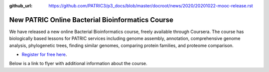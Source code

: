 :github_url: https://github.com/PATRIC3/p3_docs/blob/master/docroot/news/2020/20201022-mooc-release.rst

New PATRIC Online Bacterial Bioinformatics Course
=================================================

.. feed-entry::
   :date: 2020-10-22

.. image:: ../images/mooc_logo2.png
  :width: 520
  :alt: Alternative text


We have released a new online Bacterial Bioinformatics course, freely available through Coursera. The course has biologically based lessons for PATRIC services including genome assembly, annotation, comprehensive genome analysis, phylogenetic trees, finding similar genomes, comparing protein families, and proteome comparison. 

- `Register for free here <https://www.coursera.org/learn/informatics#about>`_.


.. cut::

Below is a link to flyer with additional information about the course.

